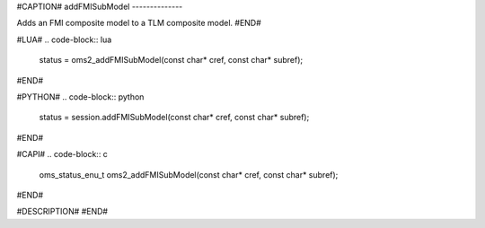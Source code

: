 #CAPTION#
addFMISubModel
--------------

Adds an FMI composite model to a TLM composite model.
#END#

#LUA#
.. code-block:: lua

  status = oms2_addFMISubModel(const char* cref, const char* subref);

#END#

#PYTHON#
.. code-block:: python

  status = session.addFMISubModel(const char* cref, const char* subref);

#END#

#CAPI#
.. code-block:: c

  oms_status_enu_t oms2_addFMISubModel(const char* cref, const char* subref);

#END#

#DESCRIPTION#
#END#
